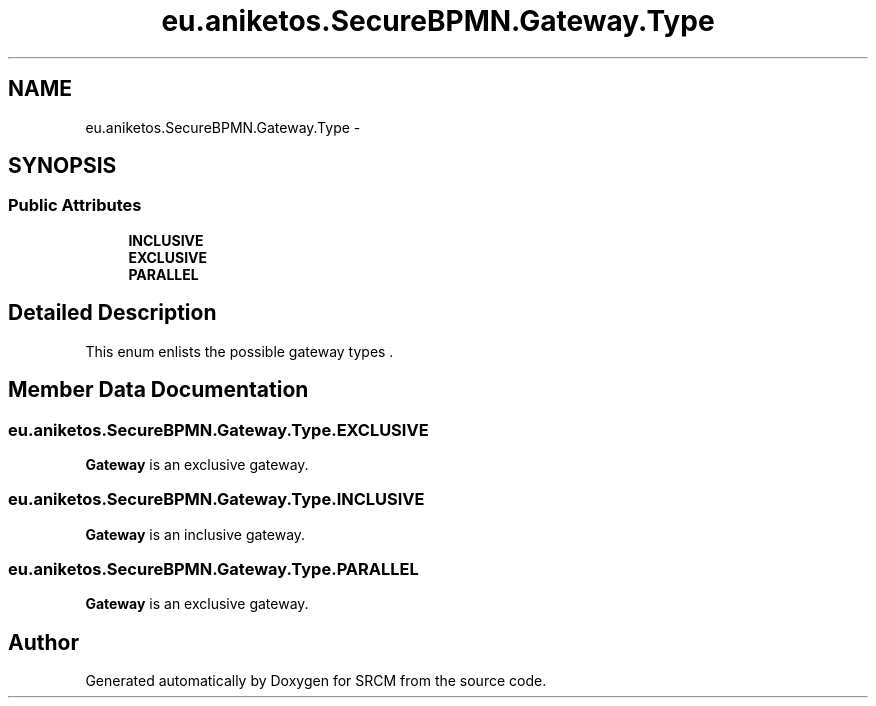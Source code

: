 .TH "eu.aniketos.SecureBPMN.Gateway.Type" 3 "Fri Oct 4 2013" "SRCM" \" -*- nroff -*-
.ad l
.nh
.SH NAME
eu.aniketos.SecureBPMN.Gateway.Type \- 
.SH SYNOPSIS
.br
.PP
.SS "Public Attributes"

.in +1c
.ti -1c
.RI "\fBINCLUSIVE\fP"
.br
.ti -1c
.RI "\fBEXCLUSIVE\fP"
.br
.ti -1c
.RI "\fBPARALLEL\fP"
.br
.in -1c
.SH "Detailed Description"
.PP 
This enum enlists the possible gateway types \&. 
.SH "Member Data Documentation"
.PP 
.SS "eu\&.aniketos\&.SecureBPMN\&.Gateway\&.Type\&.EXCLUSIVE"
\fBGateway\fP is an exclusive gateway\&. 
.SS "eu\&.aniketos\&.SecureBPMN\&.Gateway\&.Type\&.INCLUSIVE"
\fBGateway\fP is an inclusive gateway\&. 
.SS "eu\&.aniketos\&.SecureBPMN\&.Gateway\&.Type\&.PARALLEL"
\fBGateway\fP is an exclusive gateway\&. 

.SH "Author"
.PP 
Generated automatically by Doxygen for SRCM from the source code\&.

